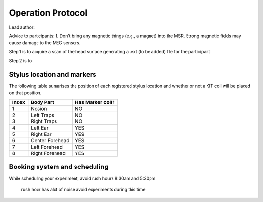 Operation Protocol
==================
Lead author:


Advice to participants: 1.	Don’t bring any magnetic things (e.g., a magnet) into the MSR.
Strong magnetic fields may cause damage to the MEG sensors.

Step 1 is to acquire a scan of the head surface generating a .ext (to be added) file for the participant

.. raw:: html
    :file: ../graphic/operation_protocol.drawio.html


Step 2 is to

.. raw:: html
    :file: ../graphic/meg_data_generation.drawio.html



Stylus location and markers
---------------------------

.. image:: ../graphic/markers1.jpeg
  :width: 400
  :alt: AI generated MEG-system image

.. image:: ../graphic/markers2.jpeg
  :width: 400
  :alt: AI generated MEG-system image


The following table sumarises the position of each registered stylus location and whether or not a KIT coil will be placed on that position.

+-------+-----------------+-----------------+
| Index | Body Part       | Has Marker coil?|
+=======+=================+=================+
| 1     | Nosion          |  NO             |
+-------+-----------------+-----------------+
| 2     | Left Traps      |  NO             |
+-------+-----------------+-----------------+
| 3     | Right Traps     |  NO             |
+-------+-----------------+-----------------+
| 4     | Left Ear        |  YES            |
+-------+-----------------+-----------------+
| 5     | Right Ear       |  YES            |
+-------+-----------------+-----------------+
| 6     | Center Forehead |  YES            |
+-------+-----------------+-----------------+
| 7     | Left Forehead   |  YES            |
+-------+-----------------+-----------------+
| 8     | Right Forehead  |  YES            |
+-------+-----------------+-----------------+



Booking system and scheduling
-----------------------------

While scheduling your experiment, avoid rush hours 8:30am and 5:30pm

 rush hour has alot of noise avoid experiments during this time